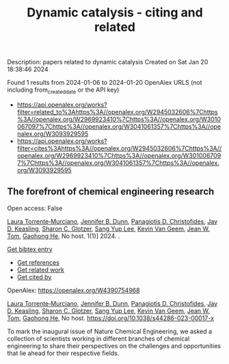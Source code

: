 #+filetags: Dynamic_catalysis_-_citing_and_related
#+TITLE: Dynamic catalysis - citing and related
Description: papers related to dynamic catalysis
Created on Sat Jan 20 18:38:46 2024

Found 1 results from 2024-01-06 to 2024-01-20
OpenAlex URLS (not including from_created_date or the API key)
- [[https://api.openalex.org/works?filter=related_to%3Ahttps%3A//openalex.org/W2945032606%7Chttps%3A//openalex.org/W2969923410%7Chttps%3A//openalex.org/W3010067097%7Chttps%3A//openalex.org/W3041061357%7Chttps%3A//openalex.org/W3093929595]]
- [[https://api.openalex.org/works?filter=cites%3Ahttps%3A//openalex.org/W2945032606%7Chttps%3A//openalex.org/W2969923410%7Chttps%3A//openalex.org/W3010067097%7Chttps%3A//openalex.org/W3041061357%7Chttps%3A//openalex.org/W3093929595]]
** The forefront of chemical engineering research   
:PROPERTIES:
:ID: https://openalex.org/W4390754968
:DOI: https://doi.org/10.1038/s44286-023-00017-x
:AUTHORS: [[https://openalex.org/A5077667949][Laura Torrente‐Murciano]], [[https://openalex.org/A5031525338][Jennifer B. Dunn]], [[https://openalex.org/A5002367171][Panagiotis D. Christofides]], [[https://openalex.org/A5008264427][Jay D. Keasling]], [[https://openalex.org/A5045900230][Sharon C. Glotzer]], [[https://openalex.org/A5008430104][Sang Yup Lee]], [[https://openalex.org/A5004577558][Kevin Van Geem]], [[https://openalex.org/A5074982734][Jean W. Tom]], [[https://openalex.org/A5087071952][Gaohong He]]
:HOST: No host
:END:

Open access: False
    
[[https://openalex.org/A5077667949][Laura Torrente‐Murciano]], [[https://openalex.org/A5031525338][Jennifer B. Dunn]], [[https://openalex.org/A5002367171][Panagiotis D. Christofides]], [[https://openalex.org/A5008264427][Jay D. Keasling]], [[https://openalex.org/A5045900230][Sharon C. Glotzer]], [[https://openalex.org/A5008430104][Sang Yup Lee]], [[https://openalex.org/A5004577558][Kevin Van Geem]], [[https://openalex.org/A5074982734][Jean W. Tom]], [[https://openalex.org/A5087071952][Gaohong He]], No host. 1(1)] 2024. .
    
[[elisp:(doi-add-bibtex-entry "https://doi.org/10.1038/s44286-023-00017-x")][Get bibtex entry]] 

- [[elisp:(progn (xref--push-markers (current-buffer) (point)) (oa--referenced-works "https://openalex.org/W4390754968"))][Get references]]
- [[elisp:(progn (xref--push-markers (current-buffer) (point)) (oa--related-works "https://openalex.org/W4390754968"))][Get related work]]
- [[elisp:(progn (xref--push-markers (current-buffer) (point)) (oa--cited-by-works "https://openalex.org/W4390754968"))][Get cited by]]

OpenAlex: https://openalex.org/W4390754968
    
[[https://openalex.org/A5077667949][Laura Torrente‐Murciano]], [[https://openalex.org/A5031525338][Jennifer B. Dunn]], [[https://openalex.org/A5002367171][Panagiotis D. Christofides]], [[https://openalex.org/A5008264427][Jay D. Keasling]], [[https://openalex.org/A5045900230][Sharon C. Glotzer]], [[https://openalex.org/A5008430104][Sang Yup Lee]], [[https://openalex.org/A5004577558][Kevin Van Geem]], [[https://openalex.org/A5074982734][Jean W. Tom]], [[https://openalex.org/A5087071952][Gaohong He]], No host. https://doi.org/10.1038/s44286-023-00017-x
    
To mark the inaugural issue of Nature Chemical Engineering, we asked a collection of scientists working in different branches of chemical engineering to share their perspectives on the challenges and opportunities that lie ahead for their respective fields.    

    
